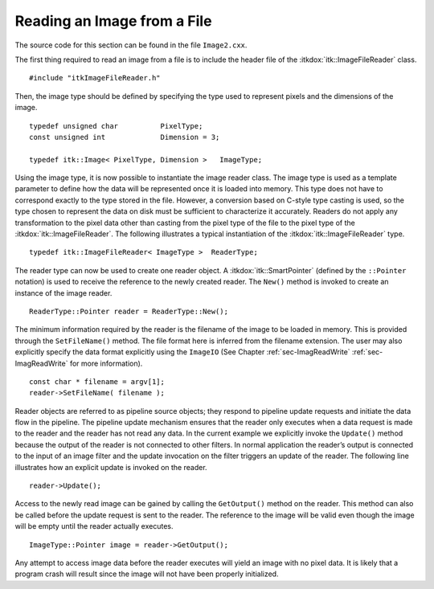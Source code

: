 .. _sec-ReadingImageFromFile:

Reading an Image from a File
~~~~~~~~~~~~~~~~~~~~~~~~~~~~

The source code for this section can be found in the file
``Image2.cxx``.

The first thing required to read an image from a file is to include the
header file of the :itkdox:`itk::ImageFileReader` class.

::

    #include "itkImageFileReader.h"

Then, the image type should be defined by specifying the type used to
represent pixels and the dimensions of the image.

::

    typedef unsigned char          PixelType;
    const unsigned int             Dimension = 3;

    typedef itk::Image< PixelType, Dimension >   ImageType;

Using the image type, it is now possible to instantiate the image reader
class. The image type is used as a template parameter to define how the
data will be represented once it is loaded into memory. This type does
not have to correspond exactly to the type stored in the file. However,
a conversion based on C-style type casting is used, so the type chosen
to represent the data on disk must be sufficient to characterize it
accurately. Readers do not apply any transformation to the pixel data
other than casting from the pixel type of the file to the pixel type of
the :itkdox:`itk::ImageFileReader`. The following illustrates a typical instantiation
of the :itkdox:`itk::ImageFileReader` type.

::

    typedef itk::ImageFileReader< ImageType >  ReaderType;

The reader type can now be used to create one reader object. A
:itkdox:`itk::SmartPointer` (defined by the ``::Pointer`` notation) is used to receive
the reference to the newly created reader. The ``New()`` method is invoked
to create an instance of the image reader.

::

    ReaderType::Pointer reader = ReaderType::New();

The minimum information required by the reader is the filename of the
image to be loaded in memory. This is provided through the
``SetFileName()`` method. The file format here is inferred from the
filename extension. The user may also explicitly specify the data format
explicitly using the ``ImageIO`` (See Chapter :ref:`sec-ImagReadWrite` 
:ref:`sec-ImagReadWrite` for more information).

::

    const char * filename = argv[1];
    reader->SetFileName( filename );

Reader objects are referred to as pipeline source objects; they respond
to pipeline update requests and initiate the data flow in the pipeline.
The pipeline update mechanism ensures that the reader only executes when
a data request is made to the reader and the reader has not read any
data. In the current example we explicitly invoke the ``Update()`` method
because the output of the reader is not connected to other filters. In
normal application the reader’s output is connected to the input of an
image filter and the update invocation on the filter triggers an update
of the reader. The following line illustrates how an explicit update is
invoked on the reader.

::

    reader->Update();

Access to the newly read image can be gained by calling the
``GetOutput()`` method on the reader. This method can also be called
before the update request is sent to the reader. The reference to the
image will be valid even though the image will be empty until the reader
actually executes.

::

    ImageType::Pointer image = reader->GetOutput();

Any attempt to access image data before the reader executes will yield
an image with no pixel data. It is likely that a program crash will
result since the image will not have been properly initialized.

